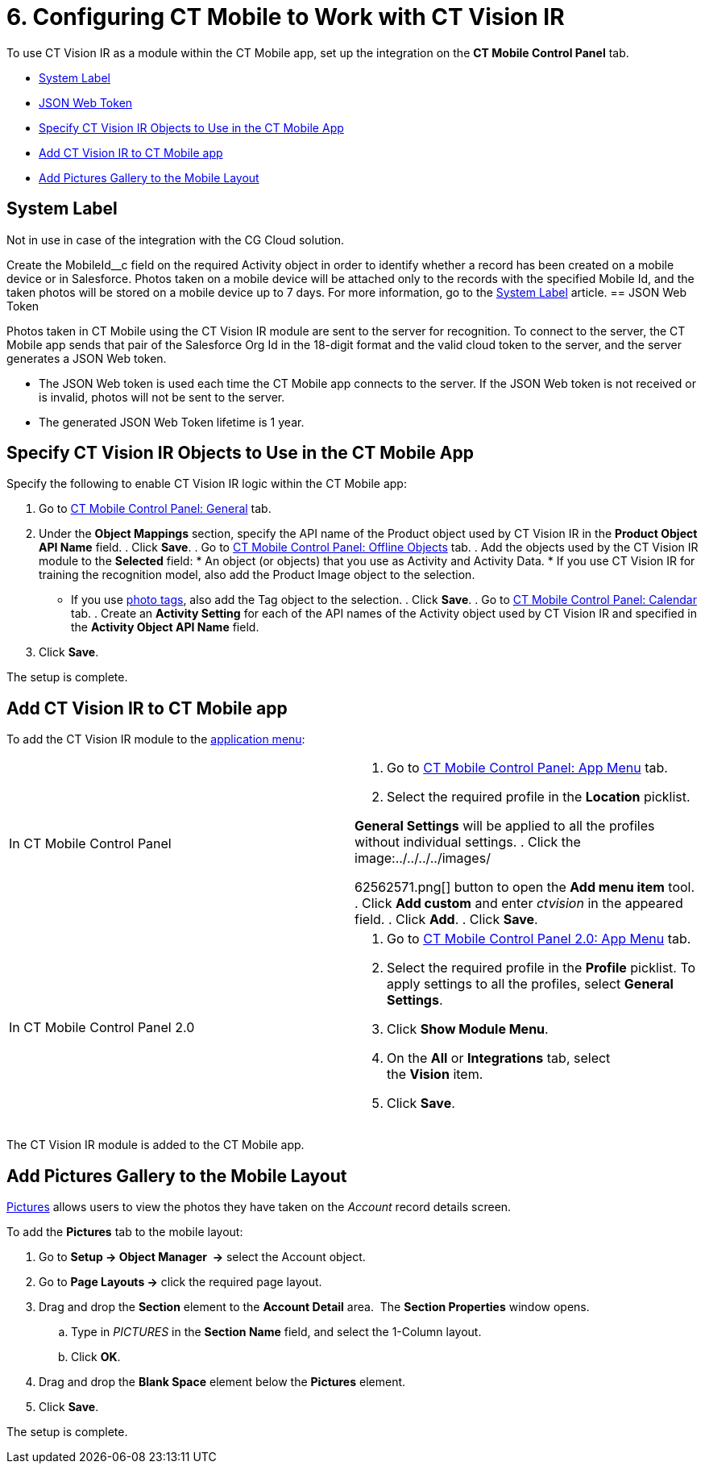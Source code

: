 = 6. Configuring CT Mobile to Work with CT Vision IR

To use CT Vision IR as a module within the CT Mobile app, set up the
integration on the *CT Mobile Control Panel* tab.

* link:configuring-ct-mobile-for-work-with-ct-vision.html#h2_395000743[System
Label]
* link:configuring-ct-mobile-for-work-with-ct-vision.html#h2__242242597[JSON
Web Token]
* link:configuring-ct-mobile-for-work-with-ct-vision.html#h2_1279472645[Specify
CT Vision IR Objects to Use in the CT Mobile App]
* link:configuring-ct-mobile-for-work-with-ct-vision.html#h2__59853629[Add
CT Vision IR to CT Mobile app]
* link:configuring-ct-mobile-for-work-with-ct-vision.html#h2__521416285[Add
Pictures Gallery to the Mobile Layout]

[[h2_395000743]]
== System Label 

Not in use in case of the integration with the CG Cloud solution.

Create the [.apiobject]#MobileId\__c# field on the required [.object]#Activity# object in order to identify whether a record has been created on a mobile device or in Salesforce. Photos taken on a mobile device will be attached only to the records with the specified Mobile Id, and the taken photos will be stored on a mobile device up to 7 days. For more information, go to the https://help.customertimes.com/articles/ct-mobile-ios-en/system-label[System Label] article. [[h2__242242597]] == JSON Web Token 

Photos taken in CT Mobile using the CT Vision IR module are sent to the
server for recognition. To connect to the server, the CT Mobile app
sends that pair of the Salesforce Org Id in the 18-digit format and the
valid cloud token to the server, and the server generates a JSON Web
token.

* The JSON Web token is used each time the CT Mobile app connects to the
server. If the JSON Web token is not received or is invalid, photos will
not be sent to the server.
* The generated JSON Web Token lifetime is 1 year.

[[h2_1279472645]]
== Specify CT Vision IR Objects to Use in the CT Mobile App 

Specify the following to enable CT Vision IR logic within the CT Mobile
app:

. Go to
https://help.customertimes.com/articles/ct-mobile-ios-en/ct-mobile-control-panel-general[CT
Mobile Control Panel: General] tab.
. Under the *Object Mappings* section, specify the API name of the
[.object]#Product# object used by CT Vision IR in the *Product Object API Name* field. . Click *Save*. . Go to https://help.customertimes.com/articles/ct-mobile-ios-en/ct-mobile-control-panel-offline-objects[CT Mobile Control Panel: Offline Objects] tab. . Add the objects used by the CT Vision IR module to the *Selected* field: * An object (or objects) that you use as [.object]#Activity# and
[.object]#Activity Data#. * If you use CT Vision IR for training the recognition model, also add the [.object]#Product Image# object to the selection.
* If you use link:adding-photo-tags.html[photo tags], also add the
[.object]#Tag# object to the selection. . Click *Save*. . Go to https://help.customertimes.com/articles/ct-mobile-ios-en/ct-mobile-control-panel-calendar[CT Mobile Control Panel: Calendar] tab. . Create an *Activity Setting* for each of the API names of the [.object]#Activity# object used by CT Vision IR and specified in the
*Activity Object API Name* field.
. Click *Save*.

The setup is complete.

[[h2__59853629]]
== Add CT Vision IR to CT Mobile app 

To add the CT Vision IR module to the
https://help.customertimes.com/articles/ct-mobile-ios-en/app-menu[application
menu]:

[width="100%",cols="50%,50%",]
|===
a|
In CT Mobile Control Panel

a|
. Go to
https://help.customertimes.com/articles/ct-mobile-ios-en/ct-mobile-control-panel-app-menu[CT
Mobile Control Panel: App Menu] tab.
. Select the required profile in the *Location* picklist.
[TIP]
====
*General Settings* will be applied to all the profiles without individual settings. . Click the image:../../../../images/
====

62562571.png[]
button to open the *Add menu item* tool.
. Click *Add custom* and enter _ctvision_ in the appeared field.
. Click *Add*.
. Click *Save*.

a|
In CT Mobile Control Panel 2.0

a|
. Go
to https://help.customertimes.com/smart/project-ct-mobile-en/ct-mobile-control-panel-app-menu-new[CT
Mobile Control Panel 2.0: App Menu] tab.
. Select the required profile in the *Profile* picklist. To apply
settings to all the profiles, select *General Settings*.
. Click *Show Module Menu*.
. On the *All* or *Integrations* tab, select the *Vision* item.
. Click *Save*.

|===

The CT Vision IR module is added to the CT Mobile app.

[[h2__521416285]]
== Add Pictures Gallery to the Mobile Layout 

link:working-with-ct-vision-in-the-ct-mobile-app.html#h2_566778463[Pictures]
allows users to view the photos they have taken on the _Account_ record
details screen.



To add the *Pictures* tab to the mobile layout:

. Go to *Setup → Object Manager  →* select the [.object]#Account#
object.
. Go to *Page Layouts →* click the required page layout.
. Drag and drop the *Section* element to the *Account Detail* area.  The
*Section Properties* window opens.
.. Type in _PICTURES_ in the *Section Name* field, and select the
1-Column layout.
.. Click *OK*.
. Drag and drop the *Blank Space* element below the *Pictures* element.
. Click *Save*.

The setup is complete.
